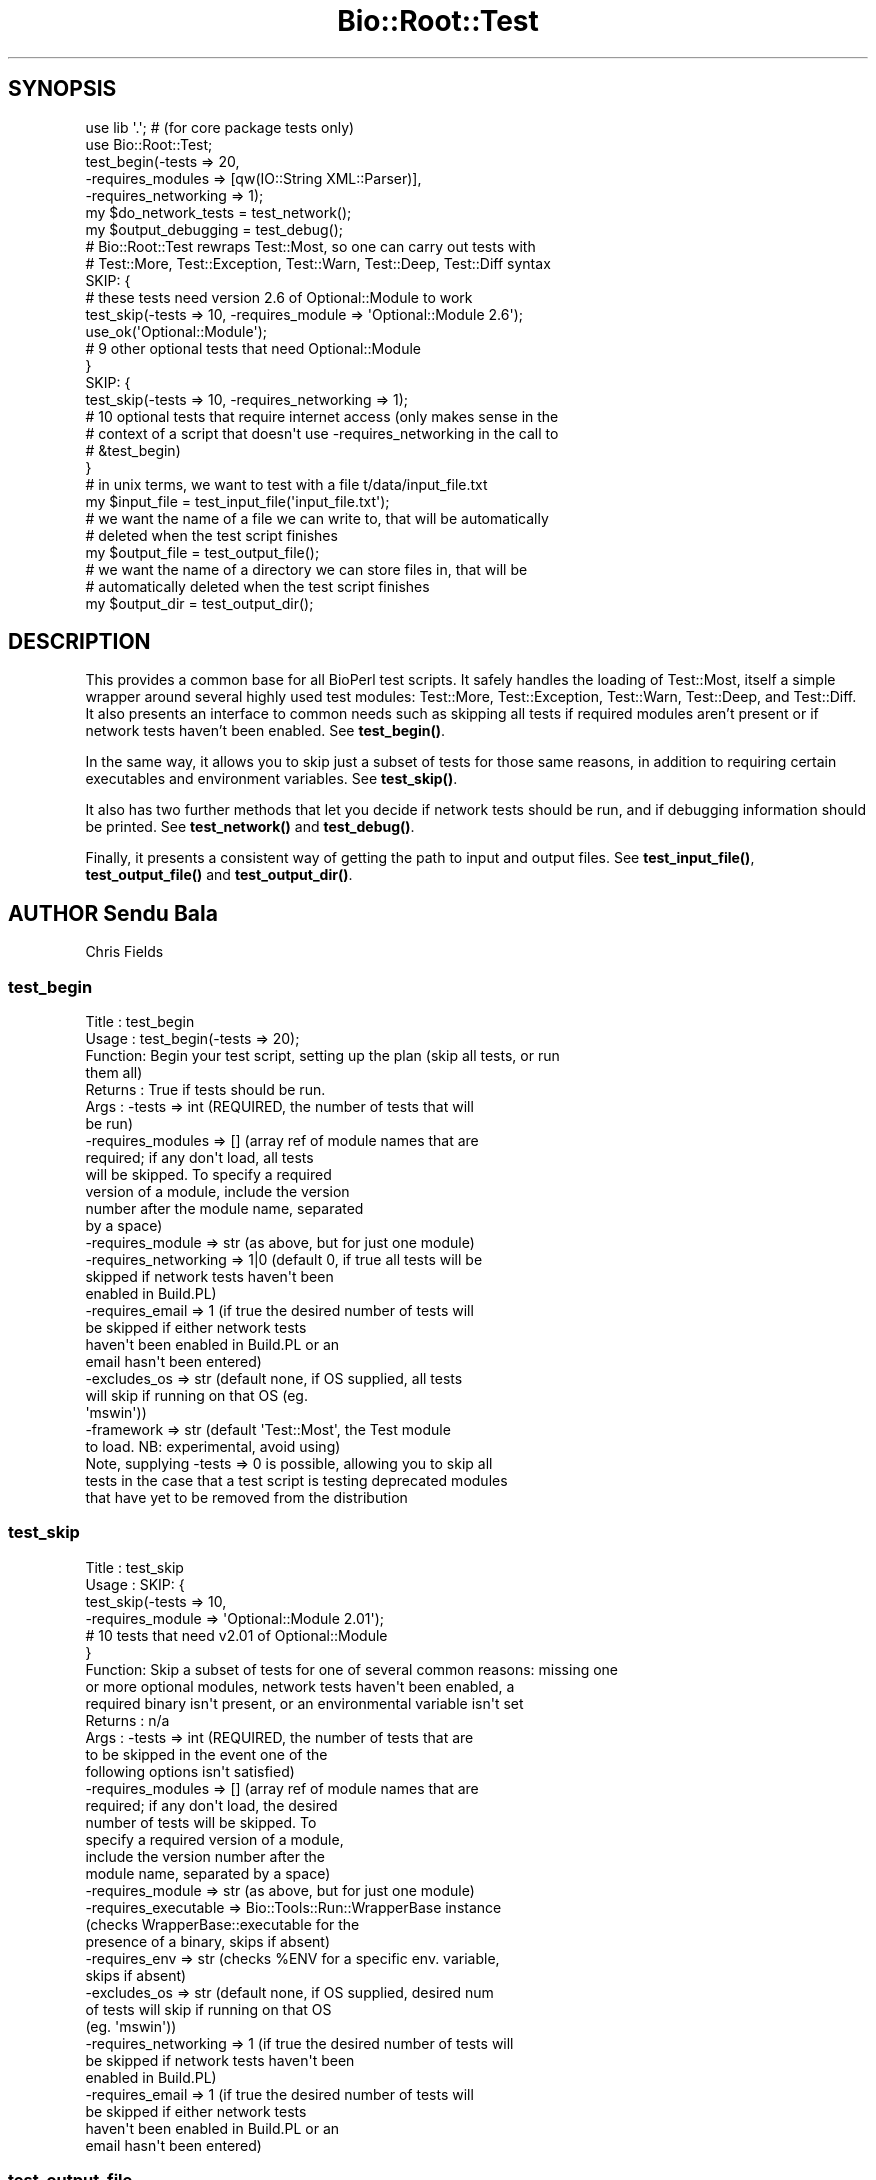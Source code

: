 .\" Automatically generated by Pod::Man 4.14 (Pod::Simple 3.40)
.\"
.\" Standard preamble:
.\" ========================================================================
.de Sp \" Vertical space (when we can't use .PP)
.if t .sp .5v
.if n .sp
..
.de Vb \" Begin verbatim text
.ft CW
.nf
.ne \\$1
..
.de Ve \" End verbatim text
.ft R
.fi
..
.\" Set up some character translations and predefined strings.  \*(-- will
.\" give an unbreakable dash, \*(PI will give pi, \*(L" will give a left
.\" double quote, and \*(R" will give a right double quote.  \*(C+ will
.\" give a nicer C++.  Capital omega is used to do unbreakable dashes and
.\" therefore won't be available.  \*(C` and \*(C' expand to `' in nroff,
.\" nothing in troff, for use with C<>.
.tr \(*W-
.ds C+ C\v'-.1v'\h'-1p'\s-2+\h'-1p'+\s0\v'.1v'\h'-1p'
.ie n \{\
.    ds -- \(*W-
.    ds PI pi
.    if (\n(.H=4u)&(1m=24u) .ds -- \(*W\h'-12u'\(*W\h'-12u'-\" diablo 10 pitch
.    if (\n(.H=4u)&(1m=20u) .ds -- \(*W\h'-12u'\(*W\h'-8u'-\"  diablo 12 pitch
.    ds L" ""
.    ds R" ""
.    ds C` ""
.    ds C' ""
'br\}
.el\{\
.    ds -- \|\(em\|
.    ds PI \(*p
.    ds L" ``
.    ds R" ''
.    ds C`
.    ds C'
'br\}
.\"
.\" Escape single quotes in literal strings from groff's Unicode transform.
.ie \n(.g .ds Aq \(aq
.el       .ds Aq '
.\"
.\" If the F register is >0, we'll generate index entries on stderr for
.\" titles (.TH), headers (.SH), subsections (.SS), items (.Ip), and index
.\" entries marked with X<> in POD.  Of course, you'll have to process the
.\" output yourself in some meaningful fashion.
.\"
.\" Avoid warning from groff about undefined register 'F'.
.de IX
..
.nr rF 0
.if \n(.g .if rF .nr rF 1
.if (\n(rF:(\n(.g==0)) \{\
.    if \nF \{\
.        de IX
.        tm Index:\\$1\t\\n%\t"\\$2"
..
.        if !\nF==2 \{\
.            nr % 0
.            nr F 2
.        \}
.    \}
.\}
.rr rF
.\"
.\" Accent mark definitions (@(#)ms.acc 1.5 88/02/08 SMI; from UCB 4.2).
.\" Fear.  Run.  Save yourself.  No user-serviceable parts.
.    \" fudge factors for nroff and troff
.if n \{\
.    ds #H 0
.    ds #V .8m
.    ds #F .3m
.    ds #[ \f1
.    ds #] \fP
.\}
.if t \{\
.    ds #H ((1u-(\\\\n(.fu%2u))*.13m)
.    ds #V .6m
.    ds #F 0
.    ds #[ \&
.    ds #] \&
.\}
.    \" simple accents for nroff and troff
.if n \{\
.    ds ' \&
.    ds ` \&
.    ds ^ \&
.    ds , \&
.    ds ~ ~
.    ds /
.\}
.if t \{\
.    ds ' \\k:\h'-(\\n(.wu*8/10-\*(#H)'\'\h"|\\n:u"
.    ds ` \\k:\h'-(\\n(.wu*8/10-\*(#H)'\`\h'|\\n:u'
.    ds ^ \\k:\h'-(\\n(.wu*10/11-\*(#H)'^\h'|\\n:u'
.    ds , \\k:\h'-(\\n(.wu*8/10)',\h'|\\n:u'
.    ds ~ \\k:\h'-(\\n(.wu-\*(#H-.1m)'~\h'|\\n:u'
.    ds / \\k:\h'-(\\n(.wu*8/10-\*(#H)'\z\(sl\h'|\\n:u'
.\}
.    \" troff and (daisy-wheel) nroff accents
.ds : \\k:\h'-(\\n(.wu*8/10-\*(#H+.1m+\*(#F)'\v'-\*(#V'\z.\h'.2m+\*(#F'.\h'|\\n:u'\v'\*(#V'
.ds 8 \h'\*(#H'\(*b\h'-\*(#H'
.ds o \\k:\h'-(\\n(.wu+\w'\(de'u-\*(#H)/2u'\v'-.3n'\*(#[\z\(de\v'.3n'\h'|\\n:u'\*(#]
.ds d- \h'\*(#H'\(pd\h'-\w'~'u'\v'-.25m'\f2\(hy\fP\v'.25m'\h'-\*(#H'
.ds D- D\\k:\h'-\w'D'u'\v'-.11m'\z\(hy\v'.11m'\h'|\\n:u'
.ds th \*(#[\v'.3m'\s+1I\s-1\v'-.3m'\h'-(\w'I'u*2/3)'\s-1o\s+1\*(#]
.ds Th \*(#[\s+2I\s-2\h'-\w'I'u*3/5'\v'-.3m'o\v'.3m'\*(#]
.ds ae a\h'-(\w'a'u*4/10)'e
.ds Ae A\h'-(\w'A'u*4/10)'E
.    \" corrections for vroff
.if v .ds ~ \\k:\h'-(\\n(.wu*9/10-\*(#H)'\s-2\u~\d\s+2\h'|\\n:u'
.if v .ds ^ \\k:\h'-(\\n(.wu*10/11-\*(#H)'\v'-.4m'^\v'.4m'\h'|\\n:u'
.    \" for low resolution devices (crt and lpr)
.if \n(.H>23 .if \n(.V>19 \
\{\
.    ds : e
.    ds 8 ss
.    ds o a
.    ds d- d\h'-1'\(ga
.    ds D- D\h'-1'\(hy
.    ds th \o'bp'
.    ds Th \o'LP'
.    ds ae ae
.    ds Ae AE
.\}
.rm #[ #] #H #V #F C
.\" ========================================================================
.\"
.IX Title "Bio::Root::Test 3pm"
.TH Bio::Root::Test 3pm "2025-01-31" "perl v5.32.1" "User Contributed Perl Documentation"
.\" For nroff, turn off justification.  Always turn off hyphenation; it makes
.\" way too many mistakes in technical documents.
.if n .ad l
.nh
.SH "SYNOPSIS"
.IX Header "SYNOPSIS"
.Vb 2
\&  use lib \*(Aq.\*(Aq; # (for core package tests only)
\&  use Bio::Root::Test;
\&
\&  test_begin(\-tests => 20,
\&             \-requires_modules => [qw(IO::String XML::Parser)],
\&             \-requires_networking => 1);
\&
\&  my $do_network_tests = test_network();
\&  my $output_debugging = test_debug();
\&
\&  # Bio::Root::Test rewraps Test::Most, so one can carry out tests with
\&  # Test::More, Test::Exception, Test::Warn, Test::Deep, Test::Diff syntax
\&
\&  SKIP: {
\&    # these tests need version 2.6 of Optional::Module to work
\&    test_skip(\-tests => 10, \-requires_module => \*(AqOptional::Module 2.6\*(Aq);
\&    use_ok(\*(AqOptional::Module\*(Aq);
\&
\&    # 9 other optional tests that need Optional::Module
\&  }
\&
\&  SKIP: {
\&    test_skip(\-tests => 10, \-requires_networking => 1);
\&
\&    # 10 optional tests that require internet access (only makes sense in the
\&    # context of a script that doesn\*(Aqt use \-requires_networking in the call to
\&    # &test_begin)
\&  }
\&
\&  # in unix terms, we want to test with a file t/data/input_file.txt
\&  my $input_file = test_input_file(\*(Aqinput_file.txt\*(Aq);
\&
\&  # we want the name of a file we can write to, that will be automatically
\&  # deleted when the test script finishes
\&  my $output_file = test_output_file();
\&
\&  # we want the name of a directory we can store files in, that will be
\&  # automatically deleted when the test script finishes
\&  my $output_dir = test_output_dir();
.Ve
.SH "DESCRIPTION"
.IX Header "DESCRIPTION"
This provides a common base for all BioPerl test scripts. It safely handles the
loading of Test::Most, itself a simple wrapper around several highly used test
modules: Test::More, Test::Exception, Test::Warn, Test::Deep, and Test::Diff. It
also presents an interface to common needs such as skipping all tests if
required modules aren't present or if network tests haven't been enabled. See
\&\fBtest_begin()\fR.
.PP
In the same way, it allows you to skip just a subset of tests for those same
reasons, in addition to requiring certain executables and environment variables.
See \fBtest_skip()\fR.
.PP
It also has two further methods that let you decide if network tests should be
run, and if debugging information should be printed. See \fBtest_network()\fR and
\&\fBtest_debug()\fR.
.PP
Finally, it presents a consistent way of getting the path to input and output
files. See \fBtest_input_file()\fR, \fBtest_output_file()\fR and \fBtest_output_dir()\fR.
.SH "AUTHOR Sendu Bala"
.IX Header "AUTHOR Sendu Bala"
Chris Fields
.SS "test_begin"
.IX Subsection "test_begin"
.Vb 10
\& Title   : test_begin
\& Usage   : test_begin(\-tests => 20);
\& Function: Begin your test script, setting up the plan (skip all tests, or run
\&           them all)
\& Returns : True if tests should be run.
\& Args    : \-tests               => int (REQUIRED, the number of tests that will
\&                                        be run)
\&           \-requires_modules    => []  (array ref of module names that are
\&                                        required; if any don\*(Aqt load, all tests
\&                                        will be skipped. To specify a required
\&                                        version of a module, include the version
\&                                        number after the module name, separated
\&                                        by a space)
\&           \-requires_module     => str (as above, but for just one module)
\&           \-requires_networking => 1|0 (default 0, if true all tests will be
\&                                        skipped if network tests haven\*(Aqt been
\&                                        enabled in Build.PL)
\&           \-requires_email      => 1   (if true the desired number of tests will
\&                                        be skipped if either network tests
\&                                        haven\*(Aqt been enabled in Build.PL or an
\&                                        email hasn\*(Aqt been entered)
\&           \-excludes_os         => str (default none, if OS supplied, all tests
\&                                        will skip if running on that OS (eg.
\&                                        \*(Aqmswin\*(Aq))
\&           \-framework           => str (default \*(AqTest::Most\*(Aq, the Test module
\&                                        to load. NB: experimental, avoid using)
\&
\&           Note, supplying \-tests => 0 is possible, allowing you to skip all
\&           tests in the case that a test script is testing deprecated modules
\&           that have yet to be removed from the distribution
.Ve
.SS "test_skip"
.IX Subsection "test_skip"
.Vb 10
\& Title   : test_skip
\& Usage   : SKIP: {
\&                   test_skip(\-tests => 10,
\&                             \-requires_module => \*(AqOptional::Module 2.01\*(Aq);
\&                   # 10 tests that need v2.01 of Optional::Module
\&           }
\& Function: Skip a subset of tests for one of several common reasons: missing one
\&           or more optional modules, network tests haven\*(Aqt been enabled, a
\&           required binary isn\*(Aqt present, or an environmental variable isn\*(Aqt set
\& Returns : n/a
\& Args    : \-tests               => int (REQUIRED, the number of tests that are
\&                                        to be skipped in the event one of the
\&                                        following options isn\*(Aqt satisfied)
\&           \-requires_modules    => []  (array ref of module names that are
\&                                        required; if any don\*(Aqt load, the desired
\&                                        number of tests will be skipped. To
\&                                        specify a required version of a module,
\&                                        include the version number after the
\&                                        module name, separated by a space)
\&           \-requires_module     => str (as above, but for just one module)
\&           \-requires_executable => Bio::Tools::Run::WrapperBase instance
\&                                       (checks WrapperBase::executable for the
\&                                        presence of a binary, skips if absent)
\&           \-requires_env        => str (checks %ENV for a specific env. variable,
\&                                        skips if absent)
\&           \-excludes_os         => str (default none, if OS supplied, desired num
\&                                        of tests will skip if running on that OS
\&                                        (eg. \*(Aqmswin\*(Aq))
\&           \-requires_networking => 1   (if true the desired number of tests will
\&                                        be skipped if network tests haven\*(Aqt been
\&                                        enabled in Build.PL)
\&           \-requires_email      => 1   (if true the desired number of tests will
\&                                        be skipped if either network tests
\&                                        haven\*(Aqt been enabled in Build.PL or an
\&                                        email hasn\*(Aqt been entered)
.Ve
.SS "test_output_file"
.IX Subsection "test_output_file"
.Vb 6
\& Title   : test_output_file
\& Usage   : my $output_file = test_output_file();
\& Function: Get the full path of a file suitable for writing to.
\&           When your test script ends, the file will be automatically deleted.
\& Returns : string (file path)
\& Args    : none
.Ve
.SS "test_output_dir"
.IX Subsection "test_output_dir"
.Vb 8
\& Title   : test_output_dir
\& Usage   : my $output_dir = test_output_dir();
\& Function: Get the full path of a directory suitable for storing temporary files
\&           in.
\&           When your test script ends, the directory and its contents will be
\&           automatically deleted.
\& Returns : string (path)
\& Args    : none
.Ve
.SS "test_input_file"
.IX Subsection "test_input_file"
.Vb 9
\& Title   : test_input_file
\& Usage   : my $input_file = test_input_file();
\& Function: Get the path of a desired input file stored in the standard location
\&           (currently t/data), but correct for all platforms.
\& Returns : string (file path)
\& Args    : list of strings (ie. at least the input filename, preceded by the
\&           names of any subdirectories within t/data)
\&           eg. for the file t/data/in.file pass \*(Aqin.file\*(Aq, for the file
\&           t/data/subdir/in.file, pass (\*(Aqsubdir\*(Aq, \*(Aqin.file\*(Aq)
.Ve
.SS "test_network"
.IX Subsection "test_network"
.Vb 5
\& Title   : test_network
\& Usage   : my $do_network_tests = test_network();
\& Function: Ask if network tests should be run.
\& Returns : boolean
\& Args    : none
.Ve
.SS "test_email"
.IX Subsection "test_email"
.Vb 5
\& Title   : test_email
\& Usage   : my $do_network_tests = test_email();
\& Function: Ask if email address provided
\& Returns : boolean
\& Args    : none
.Ve
.SS "test_debug"
.IX Subsection "test_debug"
.Vb 5
\& Title   : test_debug
\& Usage   : my $output_debugging = test_debug();
\& Function: Ask if debugging information should be output.
\& Returns : boolean
\& Args    : none
.Ve
.SS "float_is"
.IX Subsection "float_is"
.Vb 6
\& Title   : float_is
\& Usage   : float_is($val1, $val2);
\& Function: test two floating point values for equality
\& Returns : Boolean based on test (can use in combination with diag)
\& Args    : two scalar values (floating point numbers) (required via prototype)
\&           test message (optional)
.Ve
.SS "_skip"
.IX Subsection "_skip"
Decide if should skip and generate skip message
.SS "_check_module"
.IX Subsection "_check_module"
